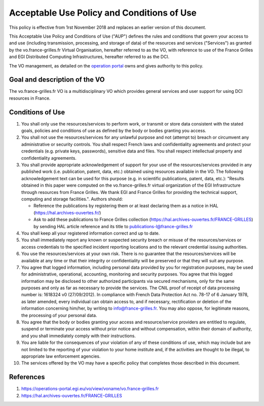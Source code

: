 Acceptable Use Policy and Conditions of Use
===========================================

This policy is effective from 1rst November 2018 and replaces an earlier
version of this document.

This Acceptable Use Policy and Conditions of Use ("AUP") defines the
rules and conditions that govern your access to and use (including
transmission, processing, and storage of data) of the resources and
services ("Services") as granted by the vo.france-grilles.fr Virtual
Organisation, hereafter referred to as the VO, with reference to use
of the France Grilles and EGI Distributed Computing Infrastructures,
hereafter referred to as the DCI.

The VO management, as detailed on the `operation portal <https://operations-portal.egi.eu/vo/view/voname/vo.france-grilles.fr>`_
owns and gives authority to this policy.

Goal and description of the VO
------------------------------

The vo.france-grilles.fr VO is a multidisciplinary VO which provides
general services and user support for using DCI resources in France.

Conditions of Use
-----------------

1. You shall only use the resources/services to perform work, or transmit
   or store data consistent with the stated goals, policies and conditions
   of use as defined by the body or bodies granting you access.

2. You shall not use the resources/services for any unlawful purpose and
   not (attempt to) breach or circumvent any administrative or security
   controls. You shall respect French laws and confidentiality agreements
   and protect your credentials (e.g. private keys, passwords), sensitive
   data and files. You shall respect intellectual property and
   confidentiality agreements.

3. You shall provide appropriate acknowledgement of support for your use
   of the resources/services provided in any published work
   (i.e. publication, patent, data, etc.) obtained using resources
   available in the VO. The following acknowledgement text can be used
   for this purpose (e.g. in scientific publications, patent, data, etc.):
   "Results obtained in this paper were computed on the vo.france-grilles.fr
   virtual organization of the EGI Infrastructure through resources from
   France Grilles. We thank EGI and France Grilles for providing the
   technical support, computing and storage facilities.". Authors should:

   * Reference the publications by registering them or at least declaring
     them as a notice in HAL (https://hal.archives-ouvertes.fr/)
   * Ask to add these publications to France Grilles collection
     (https://hal.archives-ouvertes.fr/FRANCE-GRILLES) by sending HAL
     article reference and its title to publications-l@france-grilles.fr

4. You shall keep all your registered information correct and up to date.

5. You shall immediately report any known or suspected security breach
   or misuse of the resources/services or access credentials to the
   specified incident reporting locations and to the relevant credential
   issuing authorities.

6. You use the resources/services at your own risk. There is no guarantee
   that the resources/services will be available at any time or that
   their integrity or confidentiality will be preserved or that they will
   suit any purpose.

7. You agree that logged information, including personal data provided by
   you for registration purposes, may be used for administrative,
   operational, accounting, monitoring and security purposes. You agree
   that this logged information may be disclosed to other authorized
   participants via secured mechanisms, only for the same purposes and
   only as far as necessary to provide the services. The CNIL proof of
   receipt of data processing number is: 1618324 v0 (27/09/2012). In
   compliance with French Data Protection Act no. 78-17 of 6 January 1978,
   as later amended, every individual can obtain access to, and if
   necessary, rectification or deletion of the information concerning
   him/her, by writing to info@france-grilles.fr. You may also oppose,
   for legitimate reasons, the processing of your personal data.

8. You agree that the body or bodies granting your access and
   resource/service providers are entitled to regulate, suspend or
   terminate your access without prior notice and without compensation,
   within their domain of authority, and you shall immediately comply
   with their instructions.

9. You are liable for the consequences of your violation of any of these
   conditions of use, which may include but are not limited to the
   reporting of your violation to your home institute and, if the
   activities are thought to be illegal, to appropriate law enforcement
   agencies.

10. The services offered by the VO may have a specific policy that
    completes those described in this document.


References
----------

1. https://operations-portal.egi.eu/vo/view/voname/vo.france-grilles.fr

2. https://hal.archives-ouvertes.fr/FRANCE-GRILLES
